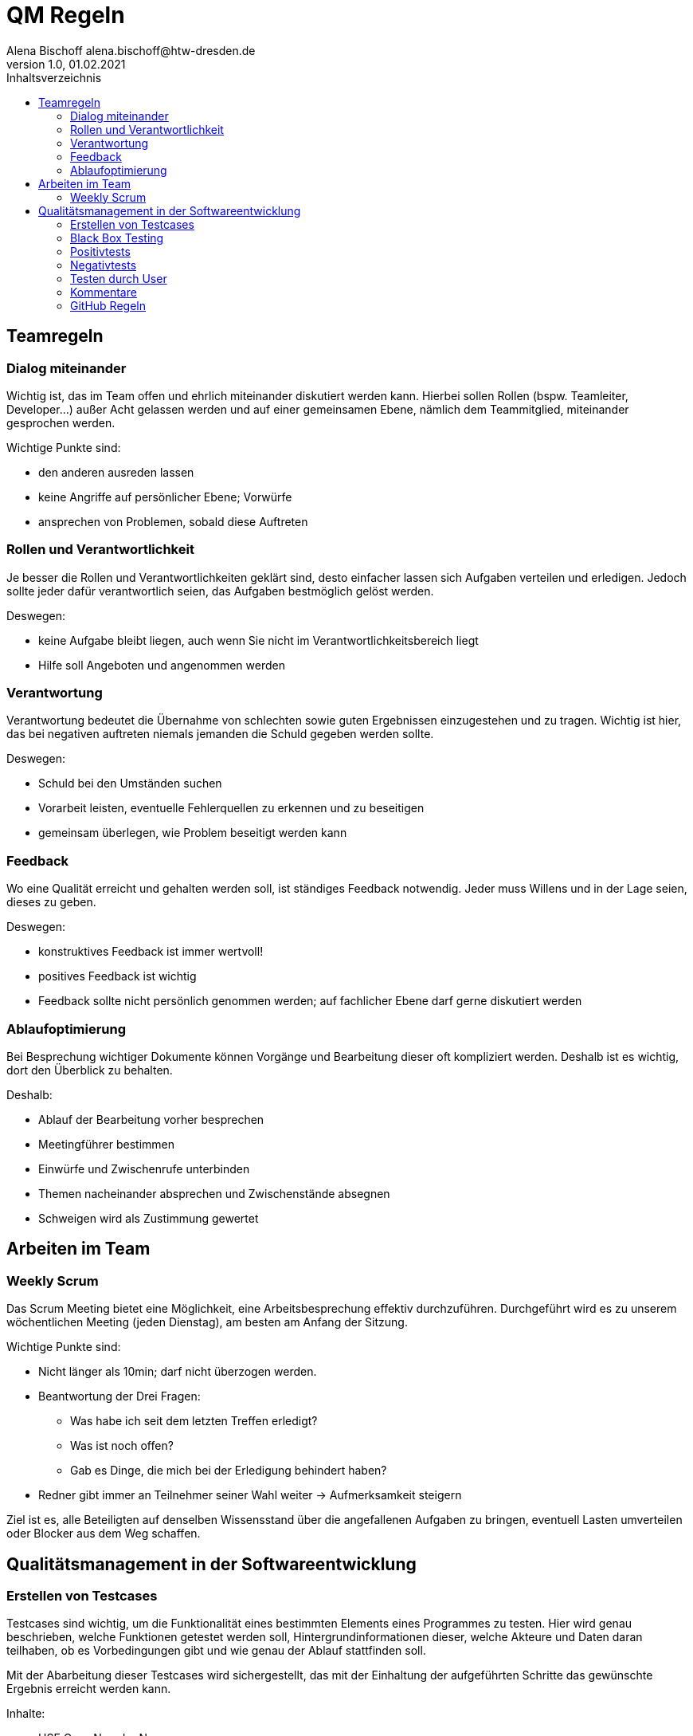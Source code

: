 = QM Regeln
Alena Bischoff alena.bischoff@htw-dresden.de
1.0, 01.02.2021
:toc: 
:toc-title: Inhaltsverzeichnis
// Platzhalter für weitere Dokumenten-Attribute 
:source-highlighter: highlightjs
:imagesdir: qm


== Teamregeln

=== Dialog miteinander
Wichtig ist, das im Team offen und ehrlich miteinander diskutiert werden kann. Hierbei sollen Rollen (bspw. Teamleiter, Developer…) außer Acht gelassen werden und auf einer gemeinsamen Ebene, nämlich dem Teammitglied, miteinander gesprochen werden. 

Wichtige Punkte sind: 

* den anderen ausreden lassen 
* keine Angriffe auf persönlicher Ebene; Vorwürfe 
* ansprechen von Problemen, sobald diese Auftreten 

=== Rollen und Verantwortlichkeit
Je besser die Rollen und Verantwortlichkeiten geklärt sind, desto einfacher lassen sich Aufgaben verteilen und erledigen. Jedoch sollte jeder dafür verantwortlich seien, das Aufgaben bestmöglich gelöst werden.  

Deswegen: 

* keine Aufgabe bleibt liegen, auch wenn Sie nicht im Verantwortlichkeitsbereich liegt 
* Hilfe soll Angeboten und angenommen werden 

=== Verantwortung
Verantwortung bedeutet die Übernahme von schlechten sowie guten Ergebnissen einzugestehen und zu tragen. Wichtig ist hier, das bei negativen auftreten niemals jemanden die Schuld gegeben werden sollte. 

Deswegen: 

* Schuld bei den Umständen suchen 
* Vorarbeit leisten, eventuelle Fehlerquellen zu erkennen und zu beseitigen 
* gemeinsam überlegen, wie Problem beseitigt werden kann 


=== Feedback
Wo eine Qualität erreicht und gehalten werden soll, ist ständiges Feedback notwendig. Jeder muss Willens und in der Lage seien, dieses zu geben. 

Deswegen: 

* konstruktives Feedback ist immer wertvoll!  
* positives Feedback ist wichtig 
* Feedback sollte nicht persönlich genommen werden; auf fachlicher Ebene darf gerne diskutiert werden 

=== Ablaufoptimierung
Bei Besprechung wichtiger Dokumente können Vorgänge und Bearbeitung dieser oft kompliziert werden. Deshalb ist es wichtig, dort den Überblick zu behalten. 

Deshalb: 

* Ablauf der Bearbeitung vorher besprechen 
* Meetingführer bestimmen
* Einwürfe und Zwischenrufe unterbinden  
* Themen nacheinander absprechen und Zwischenstände absegnen 
* Schweigen wird als Zustimmung gewertet 

== Arbeiten im Team

=== Weekly Scrum
Das Scrum Meeting bietet eine Möglichkeit, eine Arbeitsbesprechung effektiv durchzuführen. Durchgeführt wird es zu unserem wöchentlichen Meeting (jeden Dienstag), am besten am Anfang der Sitzung.  

Wichtige Punkte sind: 

* Nicht länger als 10min; darf nicht überzogen werden. 
* Beantwortung der Drei Fragen: 
** Was habe ich seit dem letzten Treffen erledigt? 
** Was ist noch offen? 
** Gab es Dinge, die mich bei der Erledigung behindert haben? 
* Redner gibt immer an Teilnehmer seiner Wahl weiter → Aufmerksamkeit steigern 

Ziel ist es, alle Beteiligten auf denselben Wissensstand über die angefallenen Aufgaben zu bringen, eventuell Lasten umverteilen oder Blocker aus dem Weg schaffen. 

== Qualitätsmanagement in der Softwareentwicklung 

=== Erstellen von Testcases 
Testcases sind wichtig, um die Funktionalität eines bestimmten Elements eines Programmes zu testen. Hier wird genau beschrieben, welche Funktionen getestet werden soll, Hintergrundinformationen dieser, welche Akteure und Daten daran teilhaben, ob es Vorbedingungen gibt und wie genau der Ablauf stattfinden soll. 

Mit der Abarbeitung dieser Testcases wird sichergestellt, das mit der Einhaltung der aufgeführten Schritte das gewünschte Ergebnis erreicht werden kann. 

Inhalte: 

* USE Case Nr. oder Name 
* Kurzbeschreibung 
* Akteure (wer führt den zu testenden Fall aus) 
* Auslöser (was triggert dieses aufgeführte Use Case) 
* Vorbedingungen (muss vorher etwas passiert seien?) 
* (eventuell) benötigte Daten 
* Ablauf (einzelne Schritte des Ablaufs, welche überprüft werden müssen) 

=== Black Box Testing
Beim Black Box Testing liegt das Augenmerk auf den Ein- und Ausgaben. Es ist kein Wissen zum Code oder dem Backend nötig, wichtig ist, das nach einer Eingabe die richtige Ausgabe zustande kommt. 

Vorteil: 

* Tester kann ein Nutzer seien 
* Tester braucht keine Technischen Vorkenntnisse 
* Wichtiger Blick auf Software aus Tester Sicht 

Nachteile: 

* Gründe für falsche Ausgaben können nicht sofort erkannt werden 

=== Positivtests
Hierbei wird getestet, ob bei korrekter Eingabe richtiger Werte die Ergebnisse erzielt werden, welche erwartet werden. Hierbei wird das korrekte Verhalten der Software auf den Prüfstand gestellt. 

Wichtig: 

* Erstellung einer Testliste mit möglichen richtigen Werten 

=== Negativtests
Beim Negativtest wird überprüft, ob bei einer Fehlerhaften Eingabe in das Programm dieses richtig reagiert, z.B. mit einer Fehlermeldung. Er werden Absichtlich ungültige Werte eingegeben oder Masken nicht vollständig ausgefüllt, um eventuelle Fehler zu erzeugen. Auch Bedienfehler sollten hier beachtet werden. Hierbei können auch eventuelle Verbesserungen der Benutzerfreundlichkeit festgestellt werden. 

Wichtig: 

* Erstellung einer möglichst Vielseitigen Liste an möglichen Fehleingaben in verschiedenen Variationen 

=== Testen durch User
Besonders wichtig bei unserer Webanwendung Erweiterung ist die einfache Bedienung durch den Endbenutzer. Deshalb soll spezielles Augenmerk auf den Test durch einen Benutzer gelegt  werden. Auf Feedback soll gehört werden und eventuelle Anpassungen danach sollte mit Priorität umgesetzt werden. 

=== Kommentare
Bei der Programmierung oder Einbindung von Tools müssen Kommentare verfasst werden, die: 

* Erklären was passiert 
* Bei der Programmierung schon gepflegt werden  
* Kennzeichnen das ein Codestück noch in der Entwicklung ist 
* Ein Kürzel enthalten wer der Autor ist 

=== GitHub Regeln
Beim Arbeiten in einem großen Team muss besonders bei der Bearbeitung von gemeinsamen Dokumenten darauf geachtet werden, das es gewissen Konventionen gibt, die Mehr- und Doppelarbeiten verhindern. Dies ist mindestens genauso wichtig wie die Verwendungen von gleichbleibenden Namens-Konstrukten, dem Umgang und Bearbeitung von neuen Aufgaben sowie die Migrierung der Ergebnisse zu den bereits Validierten Dokumenten.  

Deshalb wurde von unserem Team ein Guide zur Verwendung von GitHub erstellt, welcher bei der Benutzung im Projektrahmen unbedingt eingehalten werden soll.  

Das genannte Dokument befindet sich unter: 

https://github.com/Schmiddl99/experimenteverwaltung-i2/wiki/Github-Regeln 

Des Weiteren gibt es ein Mini-Schulungsvideo zur Verwendung und Navigation in GitHub, welches im Microsoft Teams Kanal des Projektteams bereitgestellt wurde. 